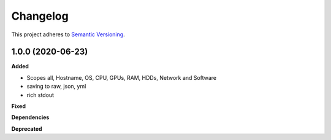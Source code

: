 ==========
Changelog
==========

This project adheres to `Semantic Versioning <https://semver.org/>`_.


1.0.0 (2020-06-23)
------------------

**Added**

* Scopes all, Hostname, OS, CPU, GPUs, RAM, HDDs, Network and Software
* saving to raw, json, yml
* rich stdout 

**Fixed**

**Dependencies**

**Deprecated**
